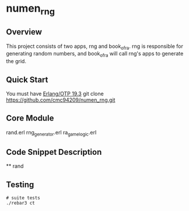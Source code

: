 * numen_rng
** Overview

This project consists of two apps, rng and book_of_ra. rng is responsible for generating random numbers, and book_of_ra will call rng's apps to generate the grid.

** Quick Start
   You must have [[http://erlang.org/download.html][Erlang/OTP 19.3]]
   git clone https://github.com/cmc94209/numen_rng.git
** Core Module
    rand.erl
    rng_generator.erl
    ra_game_logic.erl
** Code Snippet Description
    ** rand
      
** Testing

#+BEGIN_SRC shell
# suite tests
./rebar3 ct
#+END_SRC